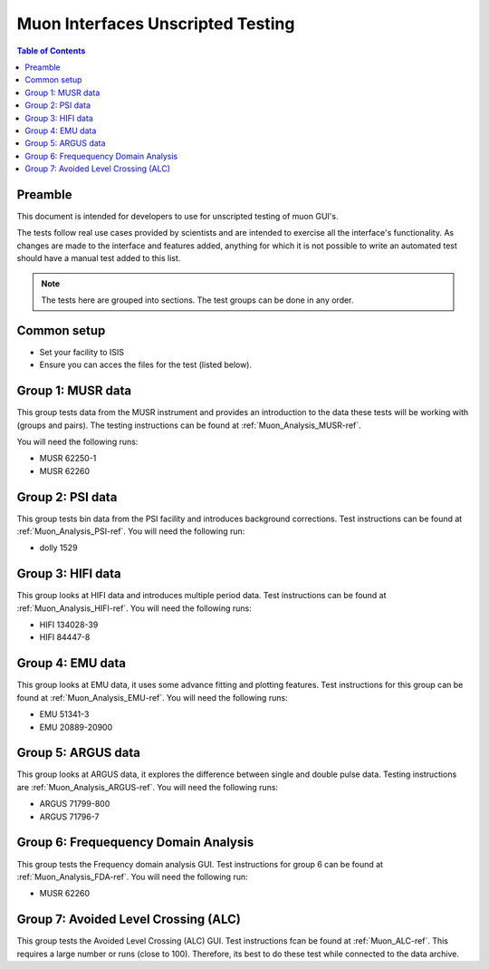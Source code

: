 .. _Muon_Analysis_TestGuide-ref:

Muon Interfaces Unscripted Testing
==================================

.. contents:: Table of Contents
    :local:

Preamble
^^^^^^^^^
This document is intended for developers to use for unscripted testing of muon GUI's.

The tests follow real use cases provided by scientists and are intended to exercise all the interface's functionality.
As changes are made to the interface and features added, anything for which it is not possible to write an automated
test should have a manual test added to this list.

.. note:: The tests here are grouped into sections. The test groups can be done in any order.


Common setup
^^^^^^^^^^^^
- Set your facility to ISIS
- Ensure you can acces the files for the test (listed below).


Group 1: MUSR data
^^^^^^^^^^^^^^^^^^

This group tests data from the MUSR instrument and provides an introduction to the data these tests will be working with (groups and pairs).
The testing instructions can be found at :ref:`Muon_Analysis_MUSR-ref`.

You will need the following runs:

- MUSR 62250-1
- MUSR 62260

Group 2: PSI data
^^^^^^^^^^^^^^^^^

This group tests bin data from the PSI facility and introduces background corrections.
Test instructions can be found at :ref:`Muon_Analysis_PSI-ref`.
You will need the following run:

- dolly 1529

Group 3: HIFI data
^^^^^^^^^^^^^^^^^^

This group looks at HIFI data and introduces multiple period data.
Test instructions can be found at :ref:`Muon_Analysis_HIFI-ref`.
You will need the following runs:

- HIFI 134028-39
- HIFI 84447-8

Group 4: EMU data
^^^^^^^^^^^^^^^^^

This group looks at EMU data, it uses some advance fitting and plotting features.
Test instructions for this group can be found at :ref:`Muon_Analysis_EMU-ref`.
You will need the following runs:

- EMU 51341-3
- EMU 20889-20900

Group 5: ARGUS data
^^^^^^^^^^^^^^^^^^^

This group looks at ARGUS data, it explores the difference between single and double pulse data.
Testing instructions are :ref:`Muon_Analysis_ARGUS-ref`.
You will need the following runs:

- ARGUS 71799-800
- ARGUS 71796-7

Group 6: Frequequency Domain Analysis
^^^^^^^^^^^^^^^^^^^^^^^^^^^^^^^^^^^^^

This group tests the Frequency domain analysis GUI.
Test instructions for group 6 can be found at :ref:`Muon_Analysis_FDA-ref`.
You will need the following run:

- MUSR 62260


Group 7: Avoided Level Crossing (ALC)
^^^^^^^^^^^^^^^^^^^^^^^^^^^^^^^^^^^^^

This group tests the Avoided Level Crossing (ALC) GUI.
Test instructions fcan be found at :ref:`Muon_ALC-ref`.
This requires a large number or runs (close to 100).
Therefore, its best to do these test while connected to the data archive.
